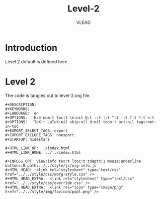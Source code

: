 #+TITLE: Level-2
#+AUTHOR:   VLEAD
#+EMAIL:     engg@virtual-labs.ac.in

* Introduction
  Level 2 default is defined here.

* Level 2
  The code is tangles out to level-2.org file. 

#+BEGIN_SRC make :tangle level-2.org :eval no :noweb yes
#+DESCRIPTION: 
#+KEYWORDS: 
#+LANGUAGE:  en
#+OPTIONS:   H:3 num:t toc:t \n:nil @:t ::t |:t ^:t -:t f:t *:t <:t
#+OPTIONS:   TeX:t LaTeX:nil skip:nil d:nil todo:t pri:nil tags:not-in-toc
#+EXPORT_SELECT_TAGS: export
#+EXPORT_EXCLUDE_TAGS: noexport
#+STARTUP: hidestars

#+HTML_LINK_UP: ../index.html
#+HTML_LINK_HOME: ../../index.html

#+INFOJS_OPT: view:info toc:t ltoc:t tdepth:1 mouse:underline buttons:0 path:../../style/js/org-info.js
#+HTML_HEAD:  <link rel="stylesheet" type="text/css" href="../../style/css/worg-style.css" />
#+HTML_HEAD_EXTRA:  <link rel="stylesheet" type="text/css" href="../../style/css/override.css" />
#+HTML_HEAD_EXTRA:  <link rel="icon" type="image/png" href="../../style/img/favicon/popl.png" />

#+END_SRC

